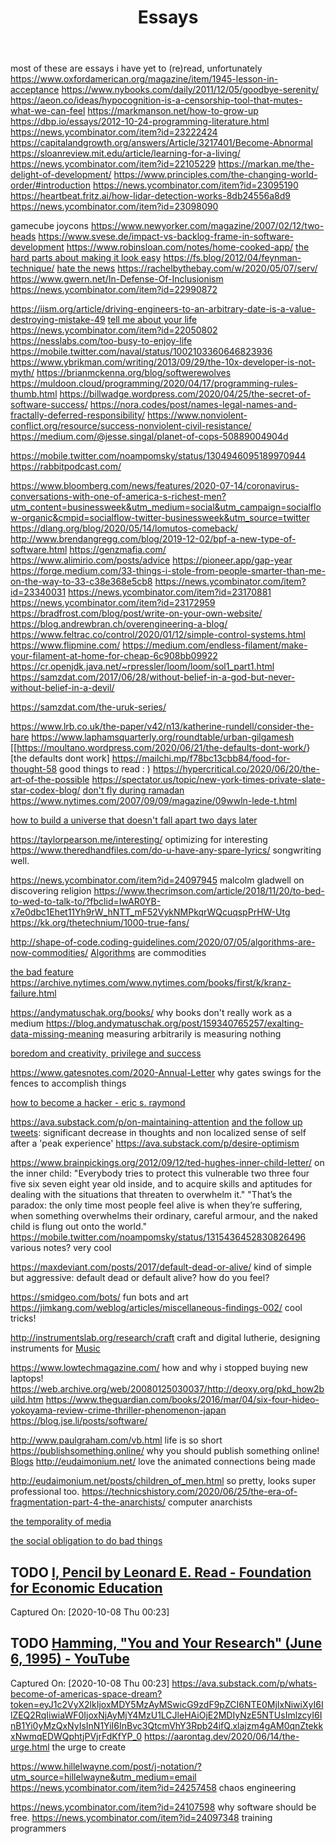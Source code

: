 #+TITLE: Essays

most of these are essays i have yet to (re)read, unfortunately
https://www.oxfordamerican.org/magazine/item/1945-lesson-in-acceptance
https://www.nybooks.com/daily/2011/12/05/goodbye-serenity/
https://aeon.co/ideas/hypocognition-is-a-censorship-tool-that-mutes-what-we-can-feel
https://markmanson.net/how-to-grow-up
https://dbp.io/essays/2012-10-24-programming-literature.html
https://news.ycombinator.com/item?id=23222424
https://capitalandgrowth.org/answers/Article/3217401/Become-Abnormal
https://sloanreview.mit.edu/article/learning-for-a-living/
https://news.ycombinator.com/item?id=22105229
https://markan.me/the-delight-of-development/
https://www.principles.com/the-changing-world-order/#introduction
https://news.ycombinator.com/item?id=23095190
https://heartbeat.fritz.ai/how-lidar-detection-works-8db24556a8d9
https://news.ycombinator.com/item?id=23098090


gamecube joycons
https://www.newyorker.com/magazine/2007/02/12/two-heads
https://www.svese.de/impact-vs-backlog-frame-in-software-development
https://www.robinsloan.com/notes/home-cooked-app/
[[https://surfingcomplexity.blog/2020/05/05/the-hard-parts-about-making-it-look-easy/][the hard parts about making it look easy]]
https://fs.blog/2012/04/feynman-technique/
[[http://www.aaronsw.com/weblog/hatethenews][hate the news]]
https://rachelbythebay.com/w/2020/05/07/serv/
https://www.gwern.net/In-Defense-Of-Inclusionism
https://news.ycombinator.com/item?id=22990872

https://iism.org/article/driving-engineers-to-an-arbitrary-date-is-a-value-destroying-mistake-49
[[https://news.ycombinator.com/item?id=22990872][tell me about your life]]
https://news.ycombinator.com/item?id=22050802
https://nesslabs.com/too-busy-to-enjoy-life
https://mobile.twitter.com/naval/status/1002103360646823936
https://www.ybrikman.com/writing/2013/09/29/the-10x-developer-is-not-myth/
https://brianmckenna.org/blog/softwerewolves
https://muldoon.cloud/programming/2020/04/17/programming-rules-thumb.html
https://billwadge.wordpress.com/2020/04/25/the-secret-of-software-success/
https://nora.codes/post/names-legal-names-and-fractally-deferred-responsibility/
https://www.nonviolent-conflict.org/resource/success-nonviolent-civil-resistance/
https://medium.com/@jesse.singal/planet-of-cops-50889004904d


https://mobile.twitter.com/noampomsky/status/1304946095189970944
https://rabbitpodcast.com/

https://www.bloomberg.com/news/features/2020-07-14/coronavirus-conversations-with-one-of-america-s-richest-men?utm_content=businessweek&amp;utm_medium=social&amp;utm_campaign=socialflow-organic&amp;cmpid=socialflow-twitter-businessweek&amp;utm_source=twitter
https://dlang.org/blog/2020/05/14/lomutos-comeback/
http://www.brendangregg.com/blog/2019-12-02/bpf-a-new-type-of-software.html
https://genzmafia.com/
https://www.alimirio.com/posts/advice
https://pioneer.app/gap-year
https://forge.medium.com/33-things-i-stole-from-people-smarter-than-me-on-the-way-to-33-c38e368e5cb8
https://news.ycombinator.com/item?id=23340031
https://news.ycombinator.com/item?id=23170881
https://news.ycombinator.com/item?id=23172959
https://bradfrost.com/blog/post/write-on-your-own-website/
https://blog.andrewbran.ch/overengineering-a-blog/
https://www.feltrac.co/control/2020/01/12/simple-control-systems.html
https://www.flipmine.com/
https://medium.com/endless-filament/make-your-filament-at-home-for-cheap-6c908bb09922
https://cr.openjdk.java.net/~rpressler/loom/loom/sol1_part1.html
https://samzdat.com/2017/06/28/without-belief-in-a-god-but-never-without-belief-in-a-devil/

https://samzdat.com/the-uruk-series/


https://www.lrb.co.uk/the-paper/v42/n13/katherine-rundell/consider-the-hare
https://www.laphamsquarterly.org/roundtable/urban-gilgamesh
[[https://moultano.wordpress.com/2020/06/21/the-defaults-dont-work/}[the defaults dont work]
https://mailchi.mp/f78bc13cbb84/food-for-thought-58 good things to read : )
https://hypercritical.co/2020/06/20/the-art-of-the-possible
https://spectator.us/topic/new-york-times-private-slate-star-codex-blog/
[[https://adityamukerjee.net/2013/08/22/dont-fly-during-ramadan/][don't fly during ramadan]]
https://www.nytimes.com/2007/09/09/magazine/09wwln-lede-t.html

[[https://web.archive.org/web/20080125030037/http://deoxy.org/pkd_how2build.htm][how to build a universe that doesn't fall apart two days later]]

https://taylorpearson.me/interesting/ optimizing for interesting
https://www.theredhandfiles.com/do-u-have-any-spare-lyrics/ songwriting well.


https://news.ycombinator.com/item?id=24097945 malcolm gladwell on discovering religion
https://www.thecrimson.com/article/2018/11/20/to-bed-to-wed-to-talk-to/?fbclid=IwAR0YB-x7e0dbc1Ehet11Yh9rW_hNTT_mF52VykNMPkqrWQcuqspPrHW-Utg
https://kk.org/thetechnium/1000-true-fans/


http://shape-of-code.coding-guidelines.com/2020/07/05/algorithms-are-now-commodities/ [[file:algorithms.org][Algorithms]]  are commodities

[[https://nplusonemag.com/issue-37/essays/the-bad-feature/][the bad feature]]
https://archive.nytimes.com/www.nytimes.com/books/first/k/kranz-failure.html

https://andymatuschak.org/books/ why books don't really work as a medium
https://blog.andymatuschak.org/post/159340765257/exalting-data-missing-meaning measuring arbitrarily is measuring nothing

[[https://news.ycombinator.com/item?id=23515504][boredom and creativity, privilege and success]]

https://www.gatesnotes.com/2020-Annual-Letter why gates swings for the fences to accomplish things


[[http://www.catb.org/~esr/faqs/hacker-howto.html][how to become a hacker - eric s. raymond]]


https://ava.substack.com/p/on-maintaining-attention [[https://mobile.twitter.com/noampomsky/status/1314751746103635968][and the follow up tweets]]: significant decrease in thoughts and non localized sense of self after a 'peak experience'
https://ava.substack.com/p/desire-optimism


https://www.brainpickings.org/2012/09/12/ted-hughes-inner-child-letter/ on the inner child:
"Everybody tries to protect this vulnerable two three four five six seven eight year old inside, and to acquire skills and aptitudes for dealing with the situations that threaten to overwhelm it."
"That’s the paradox: the only time most people feel alive is when they’re suffering, when something overwhelms their ordinary, careful armour, and the naked child is flung out onto the world."
https://mobile.twitter.com/noampomsky/status/1315436452830826496 various notes? very cool

https://maxdeviant.com/posts/2017/default-dead-or-alive/ kind of simple but aggressive: default dead or default alive? how do you feel?

https://smidgeo.com/bots/ fun bots and art
https://jimkang.com/weblog/articles/miscellaneous-findings-002/ cool tricks!


http://instrumentslab.org/research/craft craft and digital lutherie, designing instruments for  [[file:music.org][Music]]


https://www.lowtechmagazine.com/ how and why i stopped buying new laptops!
https://web.archive.org/web/20080125030037/http://deoxy.org/pkd_how2build.htm
https://www.theguardian.com/books/2016/mar/04/six-four-hideo-yokoyama-review-crime-thriller-phenomenon-japan
https://blog.jse.li/posts/software/

http://www.paulgraham.com/vb.html life is so short
https://publishsomething.online/ why you should publish something online! [[file:blogs.org][Blogs]]
http://eudaimonium.net/ love the animated connections being made


http://eudaimonium.net/posts/children_of_men.html so pretty, looks super professional too.
https://technicshistory.com/2020/06/25/the-era-of-fragmentation-part-4-the-anarchists/ computer anarchists

[[https://snufk.in/blog/temporality.html][the temporality of media]]

[[https://notebook.drmaciver.com/posts/2020-02-29-10:30.html][the social obligation to do bad things]]

** TODO [[https://fee.org/resources/i-pencil/][I, Pencil by Leonard E. Read - Foundation for Economic Education]]

Captured On: [2020-10-08 Thu 00:23]

** TODO [[https://www.youtube.com/watch?v=a1zDuOPkMSw][Hamming, "You and Your Research" (June 6, 1995) - YouTube]]

Captured On: [2020-10-08 Thu 00:23]
https://ava.substack.com/p/whats-become-of-americas-space-dream?token=eyJ1c2VyX2lkIjoxMDY5MzAyMSwicG9zdF9pZCI6NTE0MjIxNiwiXyI6IlZEQ2RqIiwiaWF0IjoxNjAyMjY4MzU1LCJleHAiOjE2MDIyNzE5NTUsImlzcyI6InB1Yi0yMzQxNyIsInN1YiI6InBvc3QtcmVhY3Rpb24ifQ.xlajzm4gAM0qnZtekkxNwmqEDWQphtjPVjrFdKfYP_0
https://aarontag.dev/2020/06/14/the-urge.html the urge to create

https://www.hillelwayne.com/post/j-notation/?utm_source=hillelwayne&utm_medium=email
https://news.ycombinator.com/item?id=24257458 chaos engineering

https://news.ycombinator.com/item?id=24107598 why software should be free.
https://news.ycombinator.com/item?id=24097348 training programmers
